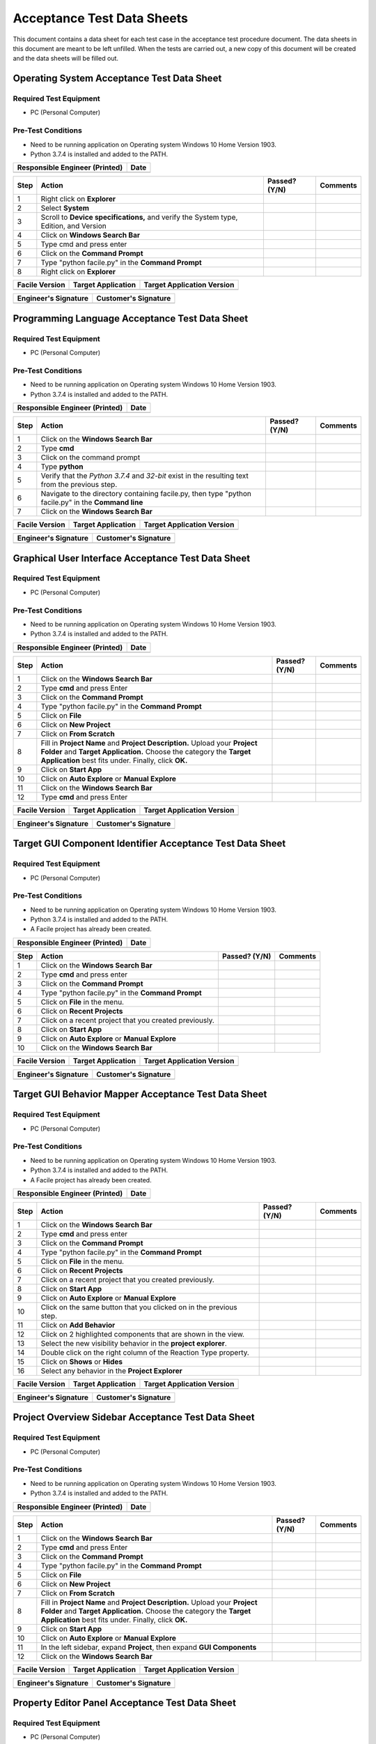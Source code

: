 
..
	This document has been auto generated by the test_procedure sphinx extension. Any changes to
	this file will be overwritten. DO NOT EDIT THIS FILE!


***************************
Acceptance Test Data Sheets
***************************

This document contains a data sheet for each test case in the acceptance test procedure document.
The data sheets in this document are meant to be left unfilled. When the tests are carried out,
a new copy of this document will be created and the data sheets will be filled out.


.. raw:: latex

	\newpage
	
----------------------------------------------------------------------------------------------------
Operating System Acceptance Test Data Sheet
----------------------------------------------------------------------------------------------------

..
	============
	Instructions
	============
	
	This data sheet shall remain blank. Copies of this data sheet should be created before testing
	and each sheet shall be filled completely. All data sheets filled out during testing shall be
	and each sheet shall be filled completely. All data sheets filled out during testing shall be
	filled out by hand, scanned, and inserted into a unique folder with no other contents.
	
	===============
	Purpose of Test
	===============
	
	To verify SR4.2.1 - Facile shall operate on 64-bit Windows 10 Home Version 1903.

=======================
Required Test Equipment
=======================

- PC (Personal Computer)

===================
Pre-Test Conditions
===================

- Need to be running application on Operating system Windows 10 Home Version 1903.
- Python 3.7.4 is installed and added to the PATH.

+--------------------------------+------+
| Responsible Engineer (Printed) | Date |
+================================+======+
|                                |      |
+--------------------------------+------+

.. tabularcolumns:: |p{30pt}|p{180pt}|p{40pt}|p{180pt}|

+------+---------------------------------------------------------------------------------------+---------------+----------+
| Step | Action                                                                                | Passed? (Y/N) | Comments |
+======+=======================================================================================+===============+==========+
|    1 | Right click on **Explorer**                                                           |               |          |
+------+---------------------------------------------------------------------------------------+---------------+----------+
|    2 | Select **System**                                                                     |               |          |
+------+---------------------------------------------------------------------------------------+---------------+----------+
|    3 | Scroll to **Device specifications,** and verify the System type, Edition, and Version |               |          |
+------+---------------------------------------------------------------------------------------+---------------+----------+
|    4 | Click on **Windows Search Bar**                                                       |               |          |
+------+---------------------------------------------------------------------------------------+---------------+----------+
|    5 | Type cmd and press enter                                                              |               |          |
+------+---------------------------------------------------------------------------------------+---------------+----------+
|    6 | Click on the **Command Prompt**                                                       |               |          |
+------+---------------------------------------------------------------------------------------+---------------+----------+
|    7 | Type "python facile.py" in the **Command Prompt**                                     |               |          |
+------+---------------------------------------------------------------------------------------+---------------+----------+
|    8 | Right click on **Explorer**                                                           |               |          |
+------+---------------------------------------------------------------------------------------+---------------+----------+


+----------------+--------------------+----------------------------+
| Facile Version | Target Application | Target Application Version |
+================+====================+============================+
|                |                    |                            |
+----------------+--------------------+----------------------------+

+----------------------+----------------------+
| Engineer's Signature | Customer's Signature |
+======================+======================+
|                      |                      |
+----------------------+----------------------+


.. raw:: latex

	\newpage
	
----------------------------------------------------------------------------------------------------
Programming Language Acceptance Test Data Sheet
----------------------------------------------------------------------------------------------------

..
	============
	Instructions
	============
	
	This data sheet shall remain blank. Copies of this data sheet should be created before testing
	and each sheet shall be filled completely. All data sheets filled out during testing shall be
	and each sheet shall be filled completely. All data sheets filled out during testing shall be
	filled out by hand, scanned, and inserted into a unique folder with no other contents.
	
	===============
	Purpose of Test
	===============
	
	To verify SR4.2.4 - Facile source code shall be compatible with the Python 3.7.4 interpreter.

=======================
Required Test Equipment
=======================

- PC (Personal Computer)

===================
Pre-Test Conditions
===================

- Need to be running application on Operating system Windows 10 Home Version 1903.
- Python 3.7.4 is installed and added to the PATH.

+--------------------------------+------+
| Responsible Engineer (Printed) | Date |
+================================+======+
|                                |      |
+--------------------------------+------+

.. tabularcolumns:: |p{30pt}|p{180pt}|p{40pt}|p{180pt}|

+------+------------------------------------------------------------------------------------------------------+---------------+----------+
| Step | Action                                                                                               | Passed? (Y/N) | Comments |
+======+======================================================================================================+===============+==========+
|    1 | Click on the **Windows Search Bar**                                                                  |               |          |
+------+------------------------------------------------------------------------------------------------------+---------------+----------+
|    2 | Type **cmd**                                                                                         |               |          |
+------+------------------------------------------------------------------------------------------------------+---------------+----------+
|    3 | Click on the command prompt                                                                          |               |          |
+------+------------------------------------------------------------------------------------------------------+---------------+----------+
|    4 | Type **python**                                                                                      |               |          |
+------+------------------------------------------------------------------------------------------------------+---------------+----------+
|    5 | Verify that the *Python 3.7.4* and *32-bit* exist in the resulting text from the previous step.      |               |          |
+------+------------------------------------------------------------------------------------------------------+---------------+----------+
|    6 | Navigate to the directory containing facile.py, then type "python facile.py" in the **Command line** |               |          |
+------+------------------------------------------------------------------------------------------------------+---------------+----------+
|    7 | Click on the **Windows Search Bar**                                                                  |               |          |
+------+------------------------------------------------------------------------------------------------------+---------------+----------+


+----------------+--------------------+----------------------------+
| Facile Version | Target Application | Target Application Version |
+================+====================+============================+
|                |                    |                            |
+----------------+--------------------+----------------------------+

+----------------------+----------------------+
| Engineer's Signature | Customer's Signature |
+======================+======================+
|                      |                      |
+----------------------+----------------------+


.. raw:: latex

	\newpage
	
----------------------------------------------------------------------------------------------------
Graphical User Interface Acceptance Test Data Sheet
----------------------------------------------------------------------------------------------------

..
	============
	Instructions
	============
	
	This data sheet shall remain blank. Copies of this data sheet should be created before testing
	and each sheet shall be filled completely. All data sheets filled out during testing shall be
	and each sheet shall be filled completely. All data sheets filled out during testing shall be
	filled out by hand, scanned, and inserted into a unique folder with no other contents.
	
	===============
	Purpose of Test
	===============
	
	To verify SR4.3.1 - Facile shall contain a GUI that interacts with the user to produce custom APIs that control the target GUI.

=======================
Required Test Equipment
=======================

- PC (Personal Computer)

===================
Pre-Test Conditions
===================

- Need to be running application on Operating system Windows 10 Home Version 1903.
- Python 3.7.4 is installed and added to the PATH.

+--------------------------------+------+
| Responsible Engineer (Printed) | Date |
+================================+======+
|                                |      |
+--------------------------------+------+

.. tabularcolumns:: |p{30pt}|p{180pt}|p{40pt}|p{180pt}|

+------+---------------------------------------------------------------------------------------------------------------------------------------------------------------------------------------------------------+---------------+----------+
| Step | Action                                                                                                                                                                                                  | Passed? (Y/N) | Comments |
+======+=========================================================================================================================================================================================================+===============+==========+
|    1 | Click on the **Windows Search Bar**                                                                                                                                                                     |               |          |
+------+---------------------------------------------------------------------------------------------------------------------------------------------------------------------------------------------------------+---------------+----------+
|    2 | Type **cmd** and press Enter                                                                                                                                                                            |               |          |
+------+---------------------------------------------------------------------------------------------------------------------------------------------------------------------------------------------------------+---------------+----------+
|    3 | Click on the **Command Prompt**                                                                                                                                                                         |               |          |
+------+---------------------------------------------------------------------------------------------------------------------------------------------------------------------------------------------------------+---------------+----------+
|    4 | Type "python facile.py" in the **Command Prompt**                                                                                                                                                       |               |          |
+------+---------------------------------------------------------------------------------------------------------------------------------------------------------------------------------------------------------+---------------+----------+
|    5 | Click on **File**                                                                                                                                                                                       |               |          |
+------+---------------------------------------------------------------------------------------------------------------------------------------------------------------------------------------------------------+---------------+----------+
|    6 | Click on **New Project**                                                                                                                                                                                |               |          |
+------+---------------------------------------------------------------------------------------------------------------------------------------------------------------------------------------------------------+---------------+----------+
|    7 | Click on **From Scratch**                                                                                                                                                                               |               |          |
+------+---------------------------------------------------------------------------------------------------------------------------------------------------------------------------------------------------------+---------------+----------+
|    8 | Fill in **Project Name** and **Project Description.** Upload your **Project Folder** and **Target Application.** Choose the category the **Target Application** best fits under. Finally, click **OK.** |               |          |
+------+---------------------------------------------------------------------------------------------------------------------------------------------------------------------------------------------------------+---------------+----------+
|    9 | Click on **Start App**                                                                                                                                                                                  |               |          |
+------+---------------------------------------------------------------------------------------------------------------------------------------------------------------------------------------------------------+---------------+----------+
|   10 | Click on **Auto Explore** or **Manual Explore**                                                                                                                                                         |               |          |
+------+---------------------------------------------------------------------------------------------------------------------------------------------------------------------------------------------------------+---------------+----------+
|   11 | Click on the **Windows Search Bar**                                                                                                                                                                     |               |          |
+------+---------------------------------------------------------------------------------------------------------------------------------------------------------------------------------------------------------+---------------+----------+
|   12 | Type **cmd** and press Enter                                                                                                                                                                            |               |          |
+------+---------------------------------------------------------------------------------------------------------------------------------------------------------------------------------------------------------+---------------+----------+


+----------------+--------------------+----------------------------+
| Facile Version | Target Application | Target Application Version |
+================+====================+============================+
|                |                    |                            |
+----------------+--------------------+----------------------------+

+----------------------+----------------------+
| Engineer's Signature | Customer's Signature |
+======================+======================+
|                      |                      |
+----------------------+----------------------+


.. raw:: latex

	\newpage
	
----------------------------------------------------------------------------------------------------
Target GUI Component Identifier Acceptance Test Data Sheet
----------------------------------------------------------------------------------------------------

..
	============
	Instructions
	============
	
	This data sheet shall remain blank. Copies of this data sheet should be created before testing
	and each sheet shall be filled completely. All data sheets filled out during testing shall be
	and each sheet shall be filled completely. All data sheets filled out during testing shall be
	filled out by hand, scanned, and inserted into a unique folder with no other contents.
	
	===============
	Purpose of Test
	===============
	
	To verify SSR 4.3.1.1 - The Facile GUI shall contain a view that allows users to identify components from the target GUI.

=======================
Required Test Equipment
=======================

- PC (Personal Computer)

===================
Pre-Test Conditions
===================

- Need to be running application on Operating system Windows 10 Home Version 1903.
- Python 3.7.4 is installed and added to the PATH.
- A Facile project has already been created.

+--------------------------------+------+
| Responsible Engineer (Printed) | Date |
+================================+======+
|                                |      |
+--------------------------------+------+

.. tabularcolumns:: |p{30pt}|p{180pt}|p{40pt}|p{180pt}|

+------+--------------------------------------------------------+---------------+----------+
| Step | Action                                                 | Passed? (Y/N) | Comments |
+======+========================================================+===============+==========+
|    1 | Click on the **Windows Search Bar**                    |               |          |
+------+--------------------------------------------------------+---------------+----------+
|    2 | Type **cmd** and press enter                           |               |          |
+------+--------------------------------------------------------+---------------+----------+
|    3 | Click on the **Command Prompt**                        |               |          |
+------+--------------------------------------------------------+---------------+----------+
|    4 | Type "python facile.py" in the **Command Prompt**      |               |          |
+------+--------------------------------------------------------+---------------+----------+
|    5 | Click on **File** in the menu.                         |               |          |
+------+--------------------------------------------------------+---------------+----------+
|    6 | Click on **Recent Projects**                           |               |          |
+------+--------------------------------------------------------+---------------+----------+
|    7 | Click on a recent project that you created previously. |               |          |
+------+--------------------------------------------------------+---------------+----------+
|    8 | Click on **Start App**                                 |               |          |
+------+--------------------------------------------------------+---------------+----------+
|    9 | Click on **Auto Explore** or **Manual Explore**        |               |          |
+------+--------------------------------------------------------+---------------+----------+
|   10 | Click on the **Windows Search Bar**                    |               |          |
+------+--------------------------------------------------------+---------------+----------+


+----------------+--------------------+----------------------------+
| Facile Version | Target Application | Target Application Version |
+================+====================+============================+
|                |                    |                            |
+----------------+--------------------+----------------------------+

+----------------------+----------------------+
| Engineer's Signature | Customer's Signature |
+======================+======================+
|                      |                      |
+----------------------+----------------------+


.. raw:: latex

	\newpage
	
----------------------------------------------------------------------------------------------------
Target GUI Behavior Mapper Acceptance Test Data Sheet
----------------------------------------------------------------------------------------------------

..
	============
	Instructions
	============
	
	This data sheet shall remain blank. Copies of this data sheet should be created before testing
	and each sheet shall be filled completely. All data sheets filled out during testing shall be
	and each sheet shall be filled completely. All data sheets filled out during testing shall be
	filled out by hand, scanned, and inserted into a unique folder with no other contents.
	
	===============
	Purpose of Test
	===============
	
	To verify SSR 4.3.1.2 The Facile GUI shall contain a view that allows user to specify 'Show/Hide' relation between two components.

=======================
Required Test Equipment
=======================

- PC (Personal Computer)

===================
Pre-Test Conditions
===================

- Need to be running application on Operating system Windows 10 Home Version 1903.
- Python 3.7.4 is installed and added to the PATH.
- A Facile project has already been created.

+--------------------------------+------+
| Responsible Engineer (Printed) | Date |
+================================+======+
|                                |      |
+--------------------------------+------+

.. tabularcolumns:: |p{30pt}|p{180pt}|p{40pt}|p{180pt}|

+------+--------------------------------------------------------------------+---------------+----------+
| Step | Action                                                             | Passed? (Y/N) | Comments |
+======+====================================================================+===============+==========+
|    1 | Click on the **Windows Search Bar**                                |               |          |
+------+--------------------------------------------------------------------+---------------+----------+
|    2 | Type **cmd** and press enter                                       |               |          |
+------+--------------------------------------------------------------------+---------------+----------+
|    3 | Click on the **Command Prompt**                                    |               |          |
+------+--------------------------------------------------------------------+---------------+----------+
|    4 | Type "python facile.py" in the **Command Prompt**                  |               |          |
+------+--------------------------------------------------------------------+---------------+----------+
|    5 | Click on **File** in the menu.                                     |               |          |
+------+--------------------------------------------------------------------+---------------+----------+
|    6 | Click on **Recent Projects**                                       |               |          |
+------+--------------------------------------------------------------------+---------------+----------+
|    7 | Click on a recent project that you created previously.             |               |          |
+------+--------------------------------------------------------------------+---------------+----------+
|    8 | Click on **Start App**                                             |               |          |
+------+--------------------------------------------------------------------+---------------+----------+
|    9 | Click on **Auto Explore** or **Manual Explore**                    |               |          |
+------+--------------------------------------------------------------------+---------------+----------+
|   10 | Click on the same button that you clicked on in the previous step. |               |          |
+------+--------------------------------------------------------------------+---------------+----------+
|   11 | Click on **Add Behavior**                                          |               |          |
+------+--------------------------------------------------------------------+---------------+----------+
|   12 | Click on 2 highlighted components that are shown in the view.      |               |          |
+------+--------------------------------------------------------------------+---------------+----------+
|   13 | Select the new visibility behavior in the **project explorer**.    |               |          |
+------+--------------------------------------------------------------------+---------------+----------+
|   14 | Double click on the right column of the Reaction Type property.    |               |          |
+------+--------------------------------------------------------------------+---------------+----------+
|   15 | Click on **Shows** or **Hides**                                    |               |          |
+------+--------------------------------------------------------------------+---------------+----------+
|   16 | Select any behavior in the **Project Explorer**                    |               |          |
+------+--------------------------------------------------------------------+---------------+----------+


+----------------+--------------------+----------------------------+
| Facile Version | Target Application | Target Application Version |
+================+====================+============================+
|                |                    |                            |
+----------------+--------------------+----------------------------+

+----------------------+----------------------+
| Engineer's Signature | Customer's Signature |
+======================+======================+
|                      |                      |
+----------------------+----------------------+


.. raw:: latex

	\newpage
	
----------------------------------------------------------------------------------------------------
Project Overview Sidebar Acceptance Test Data Sheet
----------------------------------------------------------------------------------------------------

..
	============
	Instructions
	============
	
	This data sheet shall remain blank. Copies of this data sheet should be created before testing
	and each sheet shall be filled completely. All data sheets filled out during testing shall be
	and each sheet shall be filled completely. All data sheets filled out during testing shall be
	filled out by hand, scanned, and inserted into a unique folder with no other contents.
	
	===============
	Purpose of Test
	===============
	
	To verify SSR 4.3.1.3 - The system shall contain a view that shows all model components of the API project.

=======================
Required Test Equipment
=======================

- PC (Personal Computer)

===================
Pre-Test Conditions
===================

- Need to be running application on Operating system Windows 10 Home Version 1903.
- Python 3.7.4 is installed and added to the PATH.

+--------------------------------+------+
| Responsible Engineer (Printed) | Date |
+================================+======+
|                                |      |
+--------------------------------+------+

.. tabularcolumns:: |p{30pt}|p{180pt}|p{40pt}|p{180pt}|

+------+---------------------------------------------------------------------------------------------------------------------------------------------------------------------------------------------------------+---------------+----------+
| Step | Action                                                                                                                                                                                                  | Passed? (Y/N) | Comments |
+======+=========================================================================================================================================================================================================+===============+==========+
|    1 | Click on the **Windows Search Bar**                                                                                                                                                                     |               |          |
+------+---------------------------------------------------------------------------------------------------------------------------------------------------------------------------------------------------------+---------------+----------+
|    2 | Type **cmd** and press Enter                                                                                                                                                                            |               |          |
+------+---------------------------------------------------------------------------------------------------------------------------------------------------------------------------------------------------------+---------------+----------+
|    3 | Click on the **Command Prompt**                                                                                                                                                                         |               |          |
+------+---------------------------------------------------------------------------------------------------------------------------------------------------------------------------------------------------------+---------------+----------+
|    4 | Type "python facile.py" in the **Command Prompt**                                                                                                                                                       |               |          |
+------+---------------------------------------------------------------------------------------------------------------------------------------------------------------------------------------------------------+---------------+----------+
|    5 | Click on **File**                                                                                                                                                                                       |               |          |
+------+---------------------------------------------------------------------------------------------------------------------------------------------------------------------------------------------------------+---------------+----------+
|    6 | Click on **New Project**                                                                                                                                                                                |               |          |
+------+---------------------------------------------------------------------------------------------------------------------------------------------------------------------------------------------------------+---------------+----------+
|    7 | Click on **From Scratch**                                                                                                                                                                               |               |          |
+------+---------------------------------------------------------------------------------------------------------------------------------------------------------------------------------------------------------+---------------+----------+
|    8 | Fill in **Project Name** and **Project Description.** Upload your **Project Folder** and **Target Application.** Choose the category the **Target Application** best fits under. Finally, click **OK.** |               |          |
+------+---------------------------------------------------------------------------------------------------------------------------------------------------------------------------------------------------------+---------------+----------+
|    9 | Click on **Start App**                                                                                                                                                                                  |               |          |
+------+---------------------------------------------------------------------------------------------------------------------------------------------------------------------------------------------------------+---------------+----------+
|   10 | Click on **Auto Explore** or **Manual Explore**                                                                                                                                                         |               |          |
+------+---------------------------------------------------------------------------------------------------------------------------------------------------------------------------------------------------------+---------------+----------+
|   11 | In the left sidebar, expand **Project**, then expand **GUI Components**                                                                                                                                 |               |          |
+------+---------------------------------------------------------------------------------------------------------------------------------------------------------------------------------------------------------+---------------+----------+
|   12 | Click on the **Windows Search Bar**                                                                                                                                                                     |               |          |
+------+---------------------------------------------------------------------------------------------------------------------------------------------------------------------------------------------------------+---------------+----------+


+----------------+--------------------+----------------------------+
| Facile Version | Target Application | Target Application Version |
+================+====================+============================+
|                |                    |                            |
+----------------+--------------------+----------------------------+

+----------------------+----------------------+
| Engineer's Signature | Customer's Signature |
+======================+======================+
|                      |                      |
+----------------------+----------------------+


.. raw:: latex

	\newpage
	
----------------------------------------------------------------------------------------------------
Property Editor Panel Acceptance Test Data Sheet
----------------------------------------------------------------------------------------------------

..
	============
	Instructions
	============
	
	This data sheet shall remain blank. Copies of this data sheet should be created before testing
	and each sheet shall be filled completely. All data sheets filled out during testing shall be
	and each sheet shall be filled completely. All data sheets filled out during testing shall be
	filled out by hand, scanned, and inserted into a unique folder with no other contents.
	
	===============
	Purpose of Test
	===============
	
	To verify SRR 4.3.1.4 - The system shall contain a view that allows the user to edit specific properties for any model components in the project.

=======================
Required Test Equipment
=======================

- PC (Personal Computer)

===================
Pre-Test Conditions
===================

- Need to be running application on Operating system Windows 10 Home Version 1903.
- Python 3.7.4 is installed and added to the PATH.
- A Facile project has already been created.

+--------------------------------+------+
| Responsible Engineer (Printed) | Date |
+================================+======+
|                                |      |
+--------------------------------+------+

.. tabularcolumns:: |p{30pt}|p{180pt}|p{40pt}|p{180pt}|

+------+--------------------------------------------------------------------------------------------+---------------+----------+
| Step | Action                                                                                     | Passed? (Y/N) | Comments |
+======+============================================================================================+===============+==========+
|    1 | Click on the **Windows Search Bar**                                                        |               |          |
+------+--------------------------------------------------------------------------------------------+---------------+----------+
|    2 | Type **cmd** and press enter                                                               |               |          |
+------+--------------------------------------------------------------------------------------------+---------------+----------+
|    3 | Click on the **Command Prompt**                                                            |               |          |
+------+--------------------------------------------------------------------------------------------+---------------+----------+
|    4 | Type "python facile.py" in the **Command Prompt**                                          |               |          |
+------+--------------------------------------------------------------------------------------------+---------------+----------+
|    5 | Click on **File** in the menu.                                                             |               |          |
+------+--------------------------------------------------------------------------------------------+---------------+----------+
|    6 | Click on **Recent Projects**                                                               |               |          |
+------+--------------------------------------------------------------------------------------------+---------------+----------+
|    7 | Click on a recent project that you created previously.                                     |               |          |
+------+--------------------------------------------------------------------------------------------+---------------+----------+
|    8 | Click on **Start App**                                                                     |               |          |
+------+--------------------------------------------------------------------------------------------+---------------+----------+
|    9 | Click on **Auto Explore** or **Manual Explore**                                            |               |          |
+------+--------------------------------------------------------------------------------------------+---------------+----------+
|   10 | Click on a component in the **Target GUI Model Graphics View**                             |               |          |
+------+--------------------------------------------------------------------------------------------+---------------+----------+
|   11 | Click on a property in the **Property Editor** view                                        |               |          |
+------+--------------------------------------------------------------------------------------------+---------------+----------+
|   12 | Edit the property value (If editable)                                                      |               |          |
+------+--------------------------------------------------------------------------------------------+---------------+----------+
|   13 | Select a different component and then select the one that had the *Name* property changed. |               |          |
+------+--------------------------------------------------------------------------------------------+---------------+----------+
|   14 | Click on the **Windows Search Bar**                                                        |               |          |
+------+--------------------------------------------------------------------------------------------+---------------+----------+


+----------------+--------------------+----------------------------+
| Facile Version | Target Application | Target Application Version |
+================+====================+============================+
|                |                    |                            |
+----------------+--------------------+----------------------------+

+----------------------+----------------------+
| Engineer's Signature | Customer's Signature |
+======================+======================+
|                      |                      |
+----------------------+----------------------+


.. raw:: latex

	\newpage
	
----------------------------------------------------------------------------------------------------
Project Settings Dialog Acceptance Test Data Sheet
----------------------------------------------------------------------------------------------------

..
	============
	Instructions
	============
	
	This data sheet shall remain blank. Copies of this data sheet should be created before testing
	and each sheet shall be filled completely. All data sheets filled out during testing shall be
	and each sheet shall be filled completely. All data sheets filled out during testing shall be
	filled out by hand, scanned, and inserted into a unique folder with no other contents.
	
	===============
	Purpose of Test
	===============
	
	To verify SSR 4.3.1.5 - The Facile GUI shall contain a dialog that allows the user to edit project settings.

=======================
Required Test Equipment
=======================

- PC (Personal Computer)

===================
Pre-Test Conditions
===================

- Need to be running application on Operating system Windows 10 Home Version 1903.
- Python 3.7.4 is installed and added to the PATH.
- A Facile project has already been created.

+--------------------------------+------+
| Responsible Engineer (Printed) | Date |
+================================+======+
|                                |      |
+--------------------------------+------+

.. tabularcolumns:: |p{30pt}|p{180pt}|p{40pt}|p{180pt}|

+------+--------------------------------------------------------+---------------+----------+
| Step | Action                                                 | Passed? (Y/N) | Comments |
+======+========================================================+===============+==========+
|    1 | Click on the **Windows Search Bar**                    |               |          |
+------+--------------------------------------------------------+---------------+----------+
|    2 | Type **cmd** and press enter                           |               |          |
+------+--------------------------------------------------------+---------------+----------+
|    3 | Click on the **Command Prompt**                        |               |          |
+------+--------------------------------------------------------+---------------+----------+
|    4 | Type "python facile.py" in the **Command Prompt**      |               |          |
+------+--------------------------------------------------------+---------------+----------+
|    5 | Click on **File** in the menu.                         |               |          |
+------+--------------------------------------------------------+---------------+----------+
|    6 | Click on **Recent Projects**                           |               |          |
+------+--------------------------------------------------------+---------------+----------+
|    7 | Click on a recent project that you created previously. |               |          |
+------+--------------------------------------------------------+---------------+----------+
|    8 | Click on **File** again                                |               |          |
+------+--------------------------------------------------------+---------------+----------+
|    9 | Click on **Project Settings**                          |               |          |
+------+--------------------------------------------------------+---------------+----------+
|   10 | Edit any project setting and click on **Save**         |               |          |
+------+--------------------------------------------------------+---------------+----------+
|   11 | Close the project settings dialog.                     |               |          |
+------+--------------------------------------------------------+---------------+----------+
|   12 | Open the project settings dialog again.                |               |          |
+------+--------------------------------------------------------+---------------+----------+
|   13 | Click on the **Windows Search Bar**                    |               |          |
+------+--------------------------------------------------------+---------------+----------+


+----------------+--------------------+----------------------------+
| Facile Version | Target Application | Target Application Version |
+================+====================+============================+
|                |                    |                            |
+----------------+--------------------+----------------------------+

+----------------------+----------------------+
| Engineer's Signature | Customer's Signature |
+======================+======================+
|                      |                      |
+----------------------+----------------------+


.. raw:: latex

	\newpage
	
----------------------------------------------------------------------------------------------------
Project File Extension Acceptance Test Data Sheet
----------------------------------------------------------------------------------------------------

..
	============
	Instructions
	============
	
	This data sheet shall remain blank. Copies of this data sheet should be created before testing
	and each sheet shall be filled completely. All data sheets filled out during testing shall be
	and each sheet shall be filled completely. All data sheets filled out during testing shall be
	filled out by hand, scanned, and inserted into a unique folder with no other contents.
	
	===============
	Purpose of Test
	===============
	
	To verify SR4.2.1 - Facile shall operate on 64-bit Windows 10 Home Version 1903.

=======================
Required Test Equipment
=======================

- PC (Personal Computer)

===================
Pre-Test Conditions
===================

- Need to be running application on Operating system Windows 10 Home Version 1903.
- Python 3.7.4 is installed and added to the PATH.

+--------------------------------+------+
| Responsible Engineer (Printed) | Date |
+================================+======+
|                                |      |
+--------------------------------+------+

.. tabularcolumns:: |p{30pt}|p{180pt}|p{40pt}|p{180pt}|

+------+---------------------------------------------------------------------------------------------------------------------------------------------------------------------------------------------------------+---------------+----------+
| Step | Action                                                                                                                                                                                                  | Passed? (Y/N) | Comments |
+======+=========================================================================================================================================================================================================+===============+==========+
|    1 | Click on the **Windows Search Bar**                                                                                                                                                                     |               |          |
+------+---------------------------------------------------------------------------------------------------------------------------------------------------------------------------------------------------------+---------------+----------+
|    2 | Type **cmd** and press Enter                                                                                                                                                                            |               |          |
+------+---------------------------------------------------------------------------------------------------------------------------------------------------------------------------------------------------------+---------------+----------+
|    3 | Click on the **Command Prompt**                                                                                                                                                                         |               |          |
+------+---------------------------------------------------------------------------------------------------------------------------------------------------------------------------------------------------------+---------------+----------+
|    4 | Type "python facile.py" in the **Command Prompt**                                                                                                                                                       |               |          |
+------+---------------------------------------------------------------------------------------------------------------------------------------------------------------------------------------------------------+---------------+----------+
|    5 | Click on **File**                                                                                                                                                                                       |               |          |
+------+---------------------------------------------------------------------------------------------------------------------------------------------------------------------------------------------------------+---------------+----------+
|    6 | Click on **New Project**                                                                                                                                                                                |               |          |
+------+---------------------------------------------------------------------------------------------------------------------------------------------------------------------------------------------------------+---------------+----------+
|    7 | Click on **From Scratch**                                                                                                                                                                               |               |          |
+------+---------------------------------------------------------------------------------------------------------------------------------------------------------------------------------------------------------+---------------+----------+
|    8 | Fill in **Project Name** and **Project Description.** Upload your **Project Folder** and **Target Application.** Choose the category the **Target Application** best fits under. Finally, click **OK.** |               |          |
+------+---------------------------------------------------------------------------------------------------------------------------------------------------------------------------------------------------------+---------------+----------+
|    9 | In the Windows taskbar, click on **File Explorer** and navigate to your project folder.                                                                                                                 |               |          |
+------+---------------------------------------------------------------------------------------------------------------------------------------------------------------------------------------------------------+---------------+----------+
|   10 | Click on the **Windows Search Bar**                                                                                                                                                                     |               |          |
+------+---------------------------------------------------------------------------------------------------------------------------------------------------------------------------------------------------------+---------------+----------+


+----------------+--------------------+----------------------------+
| Facile Version | Target Application | Target Application Version |
+================+====================+============================+
|                |                    |                            |
+----------------+--------------------+----------------------------+

+----------------------+----------------------+
| Engineer's Signature | Customer's Signature |
+======================+======================+
|                      |                      |
+----------------------+----------------------+


.. raw:: latex

	\newpage
	
----------------------------------------------------------------------------------------------------
Project File Format Acceptance Test Data Sheet
----------------------------------------------------------------------------------------------------

..
	============
	Instructions
	============
	
	This data sheet shall remain blank. Copies of this data sheet should be created before testing
	and each sheet shall be filled completely. All data sheets filled out during testing shall be
	and each sheet shall be filled completely. All data sheets filled out during testing shall be
	filled out by hand, scanned, and inserted into a unique folder with no other contents.
	
	===============
	Purpose of Test
	===============
	
	To verify SR 4.6.4 - Facile project files shall be in a human-readable format such as JSON.

=======================
Required Test Equipment
=======================

- PC (Personal Computer)

===================
Pre-Test Conditions
===================

- Need to be running application on Operating system Windows 10 Home Version 1903.
- Python 3.7.4 is installed and added to the PATH.

+--------------------------------+------+
| Responsible Engineer (Printed) | Date |
+================================+======+
|                                |      |
+--------------------------------+------+

.. tabularcolumns:: |p{30pt}|p{180pt}|p{40pt}|p{180pt}|

+------+---------------------------------------------------------------------------------------------------------------------------------------------------------------------------------------------------------+---------------+----------+
| Step | Action                                                                                                                                                                                                  | Passed? (Y/N) | Comments |
+======+=========================================================================================================================================================================================================+===============+==========+
|    1 | Click on the **Windows Search Bar**                                                                                                                                                                     |               |          |
+------+---------------------------------------------------------------------------------------------------------------------------------------------------------------------------------------------------------+---------------+----------+
|    2 | Type **cmd** and press Enter                                                                                                                                                                            |               |          |
+------+---------------------------------------------------------------------------------------------------------------------------------------------------------------------------------------------------------+---------------+----------+
|    3 | Click on the **Command Prompt**                                                                                                                                                                         |               |          |
+------+---------------------------------------------------------------------------------------------------------------------------------------------------------------------------------------------------------+---------------+----------+
|    4 | Type "python facile.py" in the **Command Prompt**                                                                                                                                                       |               |          |
+------+---------------------------------------------------------------------------------------------------------------------------------------------------------------------------------------------------------+---------------+----------+
|    5 | Click on **File**                                                                                                                                                                                       |               |          |
+------+---------------------------------------------------------------------------------------------------------------------------------------------------------------------------------------------------------+---------------+----------+
|    6 | Click on **New Project**                                                                                                                                                                                |               |          |
+------+---------------------------------------------------------------------------------------------------------------------------------------------------------------------------------------------------------+---------------+----------+
|    7 | Click on **From Scratch**                                                                                                                                                                               |               |          |
+------+---------------------------------------------------------------------------------------------------------------------------------------------------------------------------------------------------------+---------------+----------+
|    8 | Fill in **Project Name** and **Project Description.** Upload your **Project Folder** and **Target Application.** Choose the category the **Target Application** best fits under. Finally, click **OK.** |               |          |
+------+---------------------------------------------------------------------------------------------------------------------------------------------------------------------------------------------------------+---------------+----------+
|    9 | In the Windows taskbar, click on **File Explorer** and navigate to your project folder.                                                                                                                 |               |          |
+------+---------------------------------------------------------------------------------------------------------------------------------------------------------------------------------------------------------+---------------+----------+
|   10 | Right click on the project file (*.fcl* extension) and select **Open with**. Select a text editor to open the file with.                                                                                |               |          |
+------+---------------------------------------------------------------------------------------------------------------------------------------------------------------------------------------------------------+---------------+----------+
|   11 | Click on the **Windows Search Bar**                                                                                                                                                                     |               |          |
+------+---------------------------------------------------------------------------------------------------------------------------------------------------------------------------------------------------------+---------------+----------+


+----------------+--------------------+----------------------------+
| Facile Version | Target Application | Target Application Version |
+================+====================+============================+
|                |                    |                            |
+----------------+--------------------+----------------------------+

+----------------------+----------------------+
| Engineer's Signature | Customer's Signature |
+======================+======================+
|                      |                      |
+----------------------+----------------------+

